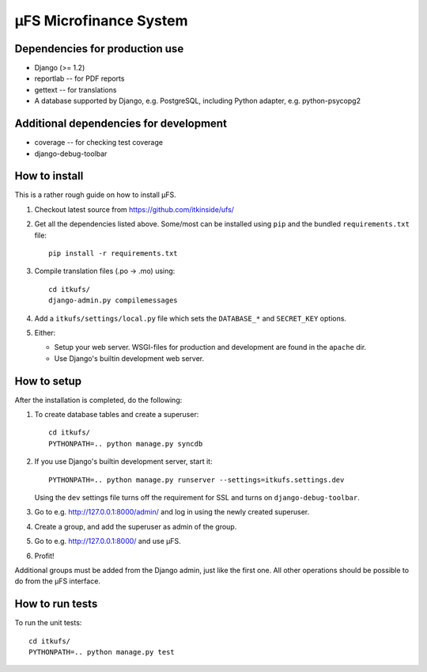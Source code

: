 µFS Microfinance System
=======================

Dependencies for production use
-------------------------------

- Django (>= 1.2)
- reportlab -- for PDF reports
- gettext -- for translations
- A database supported by Django, e.g. PostgreSQL, including Python
  adapter, e.g. python-psycopg2


Additional dependencies for development
---------------------------------------

- coverage -- for checking test coverage
- django-debug-toolbar


How to install
--------------

This is a rather rough guide on how to install µFS.

#. Checkout latest source from https://github.com/itkinside/ufs/

#. Get all the dependencies listed above. Some/most can be installed using
   ``pip`` and the bundled ``requirements.txt`` file::

    pip install -r requirements.txt

#. Compile translation files (.po -> .mo) using::

    cd itkufs/
    django-admin.py compilemessages

#. Add a ``itkufs/settings/local.py`` file which sets the ``DATABASE_*`` and
   ``SECRET_KEY`` options.

#. Either:

   - Setup your web server. WSGI-files for production and
     development are found in the ``apache`` dir.

   - Use Django's builtin development web server.


How to setup
------------

After the installation is completed, do the following:

#. To create database tables and create a superuser::

    cd itkufs/
    PYTHONPATH=.. python manage.py syncdb

#. If you use Django's builtin development server, start it::

    PYTHONPATH=.. python manage.py runserver --settings=itkufs.settings.dev

   Using the ``dev`` settings file turns off the requirement for SSL and
   turns on ``django-debug-toolbar``.

#. Go to e.g. http://127.0.0.1:8000/admin/ and log in using the newly
   created superuser.

#. Create a group, and add the superuser as admin of the group.

#. Go to e.g. http://127.0.0.1:8000/ and use µFS.

#. Profit!

Additional groups must be added from the Django admin, just like the first
one. All other operations should be possible to do from the µFS interface.


How to run tests
----------------

To run the unit tests::

    cd itkufs/
    PYTHONPATH=.. python manage.py test

..
    vim: ft=rst tw=74 ai
